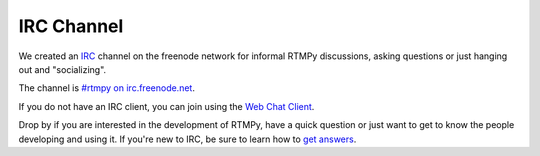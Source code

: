 ================
  IRC Channel
================

We created an `IRC <http://en.wikipedia.org/wiki/IRC>`_ channel
on the freenode network for informal RTMPy discussions, asking
questions or just hanging out and "socializing".

The channel is `#rtmpy on irc.freenode.net <irc://irc.freenode.net/rtmpy>`_.

If you do not have an IRC client, you can join using the
`Web Chat Client <http://webchat.freenode.net/?channels=rtmpy>`_.

Drop by if you are interested in the development of RTMPy, have
a quick question or just want to get to know the people
developing and using it. If you're new to IRC, be sure to
learn how to
`get answers <http://www.mikeash.com/getting_answers.html>`_.

